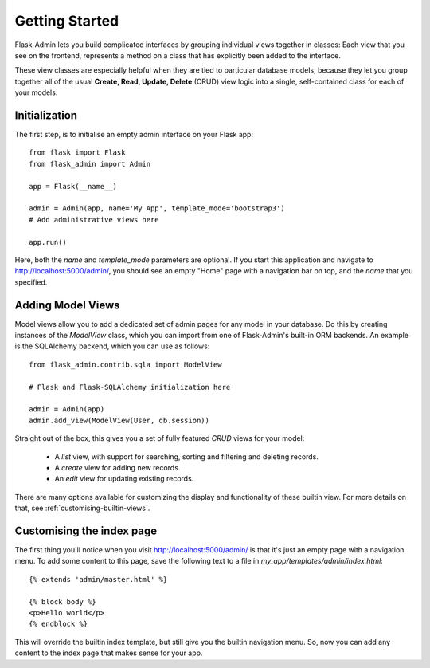 Getting Started
===========

Flask-Admin lets you build complicated interfaces by grouping individual views
together in classes: Each view that you see on the frontend, represents a
method on a class that has explicitly been added to the interface.

These view classes are especially helpful when they are tied to particular
database models,
because they let you group together all of the usual
**Create, Read, Update, Delete** (CRUD) view logic into a single, self-contained
class for each of your models.

Initialization
--------------

The first step, is to initialise an empty admin interface on your Flask app::

    from flask import Flask
    from flask_admin import Admin

    app = Flask(__name__)

    admin = Admin(app, name='My App', template_mode='bootstrap3')
    # Add administrative views here

    app.run()

Here, both the *name* and *template_mode* parameters are optional. If you start this application and navigate to `http://localhost:5000/admin/ <http://localhost:5000/admin/>`_,
you should see an empty "Home" page with a navigation bar on top, and the *name* that you specified.

Adding Model Views
-----------

Model views allow you to add a dedicated set of admin pages for any model in your database. Do this by creating
instances of the *ModelView* class, which you can import from one of Flask-Admin's built-in ORM backends. An example
is the SQLAlchemy backend, which you can use as follows::

    from flask_admin.contrib.sqla import ModelView

    # Flask and Flask-SQLAlchemy initialization here

    admin = Admin(app)
    admin.add_view(ModelView(User, db.session))

Straight out of the box, this gives you a set of fully featured *CRUD* views for your model:

    * A `list` view, with support for searching, sorting and filtering and deleting records.
    * A `create` view for adding new records.
    * An `edit` view for updating existing records.

There are many options available for customizing the display and functionality of these builtin view.
For more details on that, see :ref:`customising-builtin-views`.

Customising the index page
-------------------------
The first thing you'll notice when you visit `http://localhost:5000/admin/ <http://localhost:5000/admin/>`_
is that it's just an empty page with a navigation menu. To add some content to this page, save the following text to a file in `my_app/templates/admin/index.html`::

    {% extends 'admin/master.html' %}

    {% block body %}
    <p>Hello world</p>
    {% endblock %}

This will override the builtin index template, but still give you the builtin navigation menu. So, now you can add any content to the index page that makes sense for your app.
